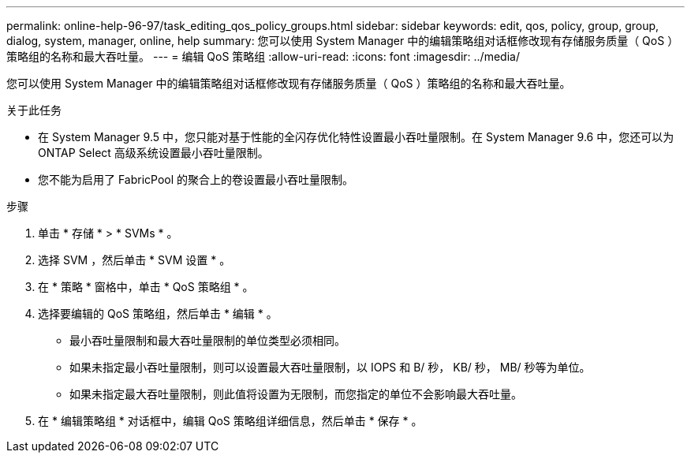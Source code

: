 ---
permalink: online-help-96-97/task_editing_qos_policy_groups.html 
sidebar: sidebar 
keywords: edit, qos, policy, group, group, dialog, system, manager, online, help 
summary: 您可以使用 System Manager 中的编辑策略组对话框修改现有存储服务质量（ QoS ）策略组的名称和最大吞吐量。 
---
= 编辑 QoS 策略组
:allow-uri-read: 
:icons: font
:imagesdir: ../media/


[role="lead"]
您可以使用 System Manager 中的编辑策略组对话框修改现有存储服务质量（ QoS ）策略组的名称和最大吞吐量。

.关于此任务
* 在 System Manager 9.5 中，您只能对基于性能的全闪存优化特性设置最小吞吐量限制。在 System Manager 9.6 中，您还可以为 ONTAP Select 高级系统设置最小吞吐量限制。
* 您不能为启用了 FabricPool 的聚合上的卷设置最小吞吐量限制。


.步骤
. 单击 * 存储 * > * SVMs * 。
. 选择 SVM ，然后单击 * SVM 设置 * 。
. 在 * 策略 * 窗格中，单击 * QoS 策略组 * 。
. 选择要编辑的 QoS 策略组，然后单击 * 编辑 * 。
+
** 最小吞吐量限制和最大吞吐量限制的单位类型必须相同。
** 如果未指定最小吞吐量限制，则可以设置最大吞吐量限制，以 IOPS 和 B/ 秒， KB/ 秒， MB/ 秒等为单位。
** 如果未指定最大吞吐量限制，则此值将设置为无限制，而您指定的单位不会影响最大吞吐量。


. 在 * 编辑策略组 * 对话框中，编辑 QoS 策略组详细信息，然后单击 * 保存 * 。

